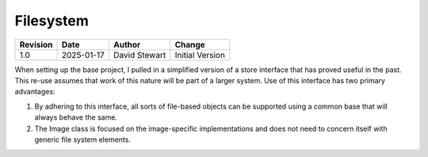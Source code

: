 Filesystem
==========

+----------+------------+-------------------+--------------------------------+
| Revision | Date       | Author            | Change                         |
+==========+============+===================+================================+
| 1.0      | 2025-01-17 | David Stewart     | Initial Version                |
+----------+------------+-------------------+--------------------------------+

When setting up the base project, I pulled in a simplified version of a store
interface that has proved useful in the past. This re-use assumes that work
of this nature will be part of a larger system. Use of this interface has two
primary advantages:

1. By adhering to this interface, all sorts of file-based objects can be
   supported using a common base that will always behave the same.

2. The Image class is focused on the image-specific implementations and does
   not need to concern itself with generic file system elements.
